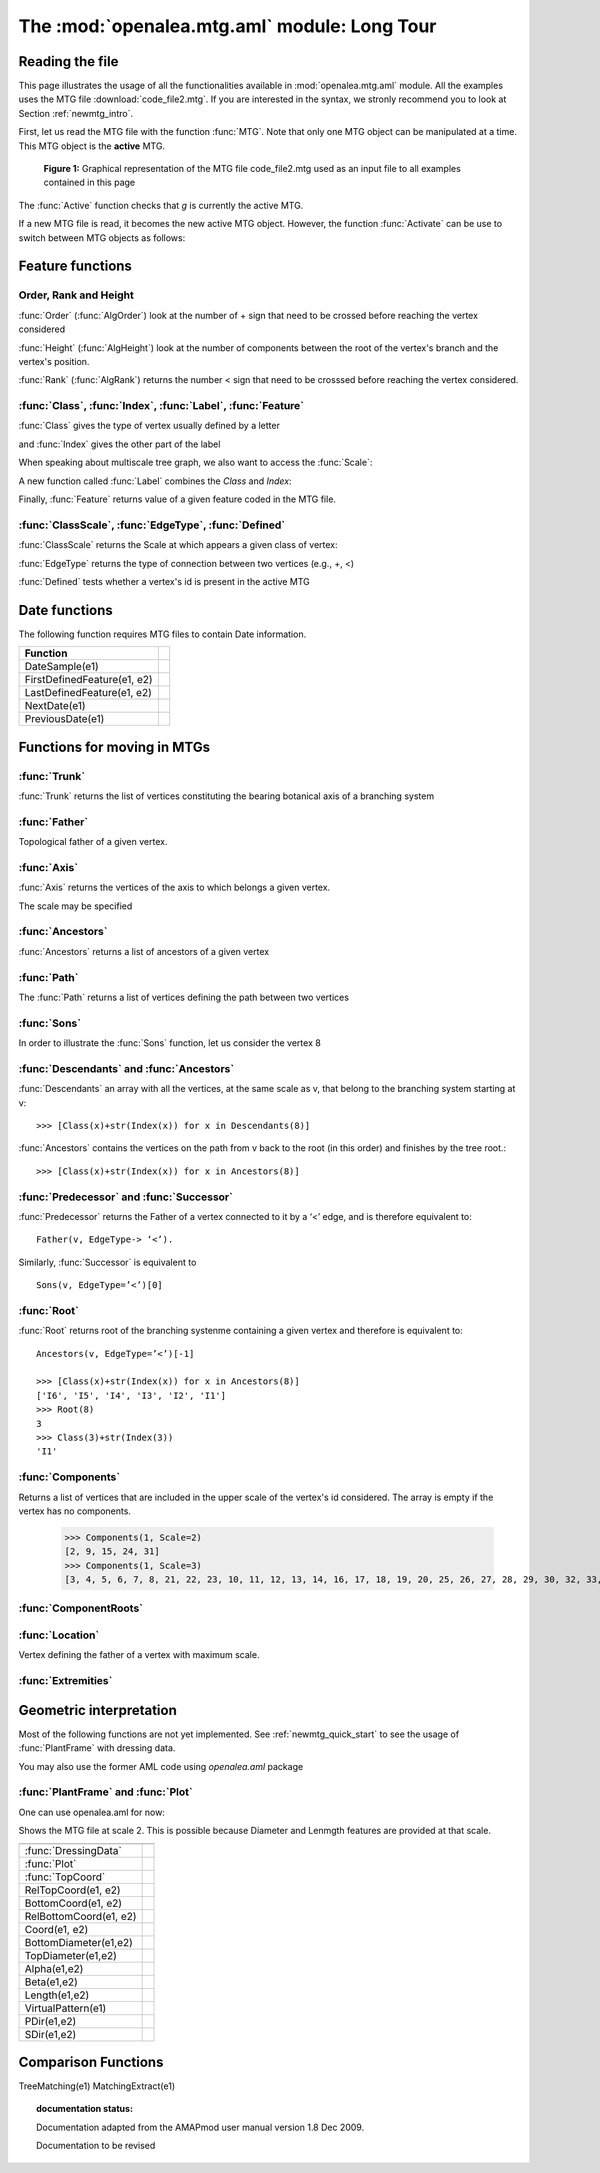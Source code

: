 .. _newmtg_tutorial_mtg_aml:

The :mod:`openalea.mtg.aml` module: Long Tour
#############################################

Reading the file
================

This page illustrates the usage of all the functionalities available in :mod:`openalea.mtg.aml` module. All 
the examples uses the MTG file :download:`code_file2.mtg`. If you are interested in the syntax, we stronly recommend
you to look at Section :ref:`newmtg_intro`. 

First, let us read the MTG file with the function :func:`MTG`. Note that only one MTG object can be manipulated at a time. This MTG object is the **active** MTG.


.. figure:: fig3_4.png

    **Figure 1:** Graphical representation of the MTG file code_file2.mtg used as an input file to all examples contained in this page

.. doctest::

    >>> from openalea.mtg.aml import *
    >>> g = MTG('user/code_file2.mtg')
    >>> Active() == g
    True

The :func:`Active` function checks that `g` is currently the active MTG.


If a new MTG file is read, it becomes the new active MTG object. However, the function :func:`Activate` can be use to switch between MTG objects as follows:

.. doctest::
    :options: +SKIP

    >>> h = MTG('user/agraf.mtg')
    >>> Active() == h
    True
    >>> Activate(g)

.. doctest::

    >>> MTGRoot()
    0

Feature functions
=================


Order, Rank and Height
----------------------


:func:`Order` (:func:`AlgOrder`) look at the number of + sign that need to be crossed before reaching the vertex considered

.. doctest::

    >>> Order(3)
    0
    >>> Order(14)
    1
    >>> AlgOrder(3,14)
    1

:func:`Height` (:func:`AlgHeight`) look at the number of components between the root of the vertex's branch and the vertex's position.

.. doctest::

    >>> Height(3)
    0
    >>> Height(14)
    10
    >>> AlgHeight(3, 14)
    10

:func:`Rank` (:func:`AlgRank`) returns the number  < sign that need to be crosssed before reaching the vertex considered.

.. doctest::

    >>> Rank(3)
    0
    >>> Rank(14)
    4
    >>> AlgRank(3, 14)
    5

:func:`Class`, :func:`Index`, :func:`Label`, :func:`Feature`
--------------------------------------------------------------

:func:`Class` gives the type of vertex usually defined by a letter

.. doctest::

    >>> Class(3)
    'I'

and :func:`Index` gives the other part of the label

.. doctest::

    >>> Index(3)
    1

When speaking about multiscale tree graph, we also want to access the :func:`Scale`:

.. doctest::

    >>> Scale(3)
    3

A new function called :func:`Label` combines the `Class` and `Index`:

.. doctest::

    >>> Label(3)
    'I1'


Finally, :func:`Feature` returns value of a given feature coded in the MTG file.

.. doctest:: 

    >>> Feature(2, "Len")
    10.0

:func:`ClassScale`, :func:`EdgeType`, :func:`Defined`
------------------------------------------------------

:func:`ClassScale` returns the Scale at which appears a given class of vertex:

.. doctest::

    >>> ClassScale('U')
    3

:func:`EdgeType` returns the type of connection between two vertices (e.g., +, <)

.. doctest::

    >>> i=8; Class(i), Index(i)
    ('I', 6)
    >>> i=9; Class(i), Index(i)
    ('U', 1)
    >>> EdgeType(8,9)
    '+'

:func:`Defined` tests whether a vertex's id is present in the active MTG

.. doctest:: 

    >>> Defined(1)
    True
    >>> Defined(100000)
    False


Date functions
==============

The following function requires MTG files to contain Date information.

.. todo:: not yet implemented

==============================  =========================
Function
==============================  =========================
DateSample(e1)
FirstDefinedFeature(e1, e2)
LastDefinedFeature(e1, e2)
NextDate(e1)
PreviousDate(e1)
==============================  =========================


Functions for moving in MTGs
============================

:func:`Trunk`
---------------
:func:`Trunk` returns the list of vertices constituting the bearing botanical axis of a branching system

.. doctest::

    >>> Trunk(2)    # vertex 2  is U1 therefore the Trunk should return index related to U1, U2, U3
    [2, 24, 31]
    >>> Class(24), Index(24)
    ('U', 2)


    >>> Trunk(3)    # vertex 3 is an internode, so we get all internode of the axis containing vertex 3
    [3, 4, 5, 6, 7, 8, 21, 22, 23, 25, 26, 27, 28, 29, 30, 32, 33, 34, 35]
    >>> Class(35), Index(35)
    ('I', 19)

:func:`Father`
----------------
Topological father of a given vertex.

.. doctest::

    >>> Label(8)
    'I6'
    >>> Father(8)
    7
    >>> Label(9)      # Let us look at vertex 9 (with the U1 label)
    'U1'
    >>> Father(9)               # and look for its father's index
    2
    >>> Label(2)      # and its father's label that appear to also be equal to 1
    'U1'


:func:`Axis`
-----------------
:func:`Axis` returns the vertices of the axis to which belongs a given vertex.

.. doctest::

    >>> [Label(x) for x in Axis(9)]
    ['U1', 'U2']

The scale may be specified

.. doctest::

    >>> [Label(x) for x in Axis(9, Scale=3)]
    ['I20', 'I21', 'I22', 'I23', 'I24', 'I25', 'I26', 'I27', 'I28', 'I29']


:func:`Ancestors`
-----------------

:func:`Ancestors` returns a list of ancestors of a given vertex

.. doctest::

    >>> Ancestors(20)   # of I29
    [20, 19, 18, 17, 16, 14, 13, 12, 11, 10, 8, 7, 6, 5, 4, 3]
    >>> [Class(x)+str(Index(x)) for x in Ancestors(20)]
    ['I29', 'I28', 'I27', 'I26', 'I25', 'I24', 'I23', 'I22', 'I21', 'I20', 'I6', 'I5', 'I4', 'I3', 'I2', 'I1']

:func:`Path`
-------------

The :func:`Path` returns a list of vertices defining the path between two vertices

.. doctest::

    >>> [Class(x)+str(Index(x)) for x in Path(8, 20)]
    ['I20', 'I21', 'I22', 'I23', 'I24', 'I25', 'I26', 'I27', 'I28', 'I29']


:func:`Sons`
------------------

In order to illustrate the :func:`Sons` function, let us consider the vertex 8

.. doctest::

    >>> Class(8), Index(8)
    ('I', 6)
    >>> [Class(x)+str(Index(x)) for x in Sons(8)]
    ['I20', 'I7']

:func:`Descendants` and :func:`Ancestors`
------------------------------------------

:func:`Descendants` an array with  all the vertices, at the same scale as v, that belong to the branching system starting at v::

    >>> [Class(x)+str(Index(x)) for x in Descendants(8)]

:func:`Ancestors` contains the vertices on the path from v back to the root (in this order) and finishes by the tree root.::

    >>> [Class(x)+str(Index(x)) for x in Ancestors(8)]

:func:`Predecessor` and :func:`Successor`
----------------------------------------------------------------

:func:`Predecessor` returns the Father of a vertex connected to it by a ‘<’ edge, and is therefore equivalent to::

    Father(v, EdgeType-> ‘<’). 


Similarly, :func:`Successor` is equivalent to ::

    Sons(v, EdgeType=’<’)[0]

:func:`Root`
--------------

:func:`Root` returns root of the branching systenme containing a given vertex and therefore is equivalent to::

    Ancestors(v, EdgeType=’<’)[-1]

    >>> [Class(x)+str(Index(x)) for x in Ancestors(8)]
    ['I6', 'I5', 'I4', 'I3', 'I2', 'I1']
    >>> Root(8)
    3
    >>> Class(3)+str(Index(3))
    'I1'

.. todo:: Complex returns Scale(v)-1 why what is it for?

.. doctest::

    >>> Complex(8)
    2

:func:`Components`
--------------------

Returns a list of vertices that are included in the upper scale of the vertex's id considered. The array is empty if the vertex has no components. 

    >>> Components(1, Scale=2)
    [2, 9, 15, 24, 31]
    >>> Components(1, Scale=3)
    [3, 4, 5, 6, 7, 8, 21, 22, 23, 10, 11, 12, 13, 14, 16, 17, 18, 19, 20, 25, 26, 27, 28, 29, 30, 32, 33, 34, 35]

:func:`ComponentRoots`
----------------------

.. todo:: to be done. find example


:func:`Location`
-----------------

Vertex defining the father of a vertex with maximum scale.

.. doctest::

    >>> Label(9)            # starting from a Component U1 at vertex's id 9
    'U1'
    >>> Father(9)           # what is its Father ?
    2
    >>> Label(Father(9))    # answer: another U1 of vertex's id 2
    'U1'
    >>> Location(9)         # what is the location of vertex 9
    8
    >>> Label(Location(9))  # the internode I6
    'I6'

:func:`Extremities`
--------------------

.. doctest::

    >>> Label(8)
    'I6'
    >>> Label(Extremities(8))
    ['I29', 'I19']


Geometric interpretation
========================

Most of the following functions are not yet implemented. See :ref:`newmtg_quick_start` to see the usage of :func:`PlantFrame` with dressing data. 

You may also use the former AML code using `openalea.aml` package


:func:`PlantFrame` and :func:`Plot`
-----------------------------------------

One can use openalea.aml for now:

.. doctest::
    :options: +SKIP

    >>> import openalea.aml as aml
    >>> aml.MTG('code_file2.txt')
    >>> pf = aml.PlantFrame(2)
    >>> aml.Plot()

Shows the MTG file at scale 2. This is possible because Diameter and Lenmgth features are provided at that scale. 

========================= ======================
========================= ======================
:func:`DressingData`
:func:`Plot`
:func:`TopCoord`
RelTopCoord(e1, e2)
BottomCoord(e1, e2)
RelBottomCoord(e1, e2)
Coord(e1, e2)
BottomDiameter(e1,e2)
TopDiameter(e1,e2)
Alpha(e1,e2)
Beta(e1,e2)
Length(e1,e2)
VirtualPattern(e1)
PDir(e1,e2)
SDir(e1,e2)
========================= ======================


Comparison Functions
====================
.. todo:: not yet implemented

TreeMatching(e1)
MatchingExtract(e1)


.. topic:: documentation status: 

    .. sectionauthor:: Thomas Cokelaer <Thomas.Cokelaer@inria.fr>, Dec 2009

    Documentation adapted from the AMAPmod user manual version 1.8 Dec 2009.
    
    Documentation to be revised
